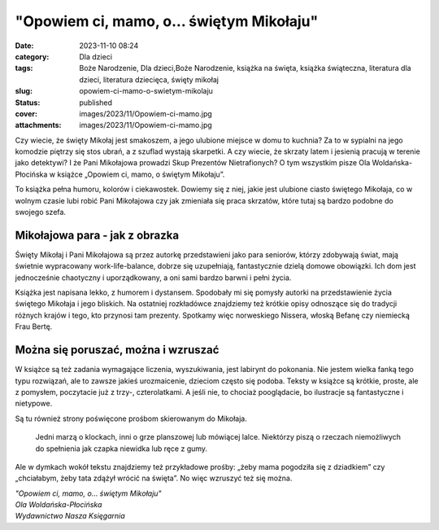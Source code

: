 "Opowiem ci, mamo, o... świętym Mikołaju"		
################################################
:date: 2023-11-10 08:24
:category: Dla dzieci
:tags: Boże Narodzenie, Dla dzieci,Boże Narodzenie, książka na święta, książka świąteczna, literatura dla dzieci, literatura dziecięca, święty mikołaj
:slug: opowiem-ci-mamo-o-swietym-mikolaju
:status: published
:cover: images/2023/11/Opowiem-ci-mamo.jpg
:attachments: images/2023/11/Opowiem-ci-mamo.jpg

Czy wiecie, że święty Mikołaj jest smakoszem, a jego ulubione miejsce w domu to kuchnia? Za to w sypialni na jego komodzie piętrzy się stos ubrań, a z szuflad wystają skarpetki. A czy wiecie, że skrzaty latem i jesienią pracują w terenie jako detektywi? I że Pani Mikołajowa prowadzi Skup Prezentów Nietrafionych? O tym wszystkim pisze Ola Woldańska-Płocińska w książce „Opowiem ci, mamo, o świętym Mikołaju”.

To książka pełna humoru, kolorów i ciekawostek. Dowiemy się z niej, jakie jest ulubione ciasto świętego Mikołaja, co w wolnym czasie lubi robić Pani Mikołajowa czy jak zmieniała się praca skrzatów, które tutaj są bardzo podobne do swojego szefa.

Mikołajowa para - jak z obrazka
^^^^^^^^^^^^^^^^^^^^^^^^^^^^^^^

Święty Mikołaj i Pani Mikołajowa są przez autorkę przedstawieni jako para seniorów, którzy zdobywają świat, mają świetnie wypracowany work-life-balance, dobrze się uzupełniają, fantastycznie dzielą domowe obowiązki. Ich dom jest jednocześnie chaotyczny i uporządkowany, a oni sami bardzo barwni i pełni życia.

Książka jest napisana lekko, z humorem i dystansem. Spodobały mi się pomysły autorki na przedstawienie życia świętego Mikołaja i jego bliskich. Na ostatniej rozkładówce znajdziemy też krótkie opisy odnoszące się do tradycji różnych krajów i tego, kto przynosi tam prezenty. Spotkamy więc norweskiego Nissera, włoską Befanę czy niemiecką Frau Bertę.

Można się poruszać, można i wzruszać
^^^^^^^^^^^^^^^^^^^^^^^^^^^^^^^^^^^^

W książce są też zadania wymagające liczenia, wyszukiwania, jest labirynt do pokonania. Nie jestem wielka fanką tego typu rozwiązań, ale to zawsze jakieś urozmaicenie, dzieciom często się podoba. Teksty w książce są krótkie, proste, ale z pomysłem, poczytacie już z trzy-, czterolatkami. A jeśli nie, to chociaż pooglądacie, bo ilustracje są fantastyczne i nietypowe.

Są tu również strony poświęcone prośbom skierowanym do Mikołaja.

   Jedni marzą o klockach, inni o grze planszowej lub mówiącej lalce. Niektórzy piszą o rzeczach niemożliwych do spełnienia jak czapka niewidka lub ręce z gumy.

Ale w dymkach wokół tekstu znajdziemy też przykładowe prośby: „żeby mama pogodziła się z dziadkiem” czy „chciałabym, żeby tata zdążył wrócić na święta”. No więc wzruszyć też się można.

| *"Opowiem ci, mamo, o... świętym Mikołaju"*
| *Ola Woldańska-Płocińska*
| *Wydawnictwo Nasza Księgarnia*
